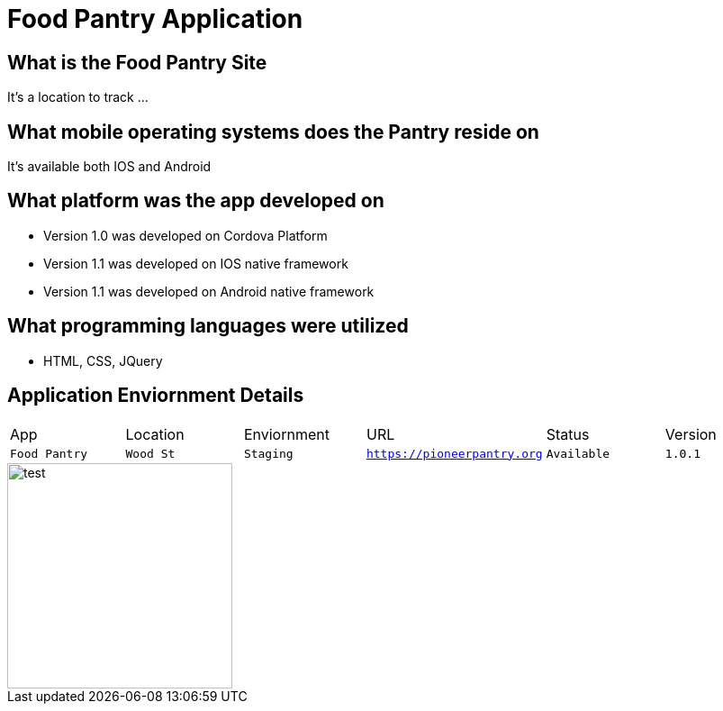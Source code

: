 # Food Pantry Application

:FOODPANTRY_APP: Food Pantry
:FOODPANTRY_LOC: Wood St
:FOODPANTRY_ENV: Staging
:FOODPANTRY_URL: https://pioneerpantry.org
:FOODPANTRY_STATUS: Available
:FOODPANTRY_VERSION: 1.0.1
:imagesdir: img


## What is the Food Pantry Site
It's a location to track ...

## What mobile operating systems does the Pantry reside on
It's available both IOS and Android

## What platform was the app developed on
- Version 1.0 was developed on Cordova Platform
- Version 1.1 was developed on IOS native framework
- Version 1.1 was developed on Android native framework

## What programming languages were utilized
- HTML, CSS, JQuery


## Application Enviornment Details

[grid="rows",format="csv"]
|==========================
App,Location,Enviornment,URL,Status,Version
`{FOODPANTRY_APP}`,`{FOODPANTRY_LOC}`,`{FOODPANTRY_ENV}`,`{FOODPANTRY_URL}`,`{FOODPANTRY_STATUS}`,`{FOODPANTRY_VERSION}`
|==========================

image::cookie.jpg[alt=test,width=250px][orientation=portrait]
